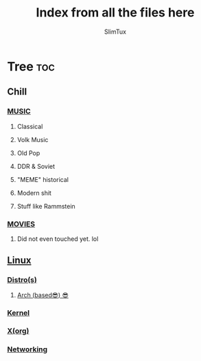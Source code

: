 #+TITLE: Index from all the files here
#+AUTHOR: SlimTux
#+PROPERTY: header-args :tangle README.md

* Tree :toc:
** Chill
*** [[/PLAYLIST.org][MUSIC]]
**** Classical
**** Volk Music
**** Old Pop
**** DDR & Soviet
**** "MEME" historical
**** Modern shit
**** Stuff like Rammstein
*** [[/WATCHLIST.org][MOVIES]]
**** Did not even touched yet. lol
** [[/linux][Linux]]
*** [[/DISTROS.org][Distro(s)]]
**** [[/linux/INSTALATION.org][Arch (based😎) 😎]]
*** [[/linux/KERNEL.org][Kernel]]
*** [[/linux/X.org][X(org)]]
*** [[/linux/NETWORKING.org][Networking]]
